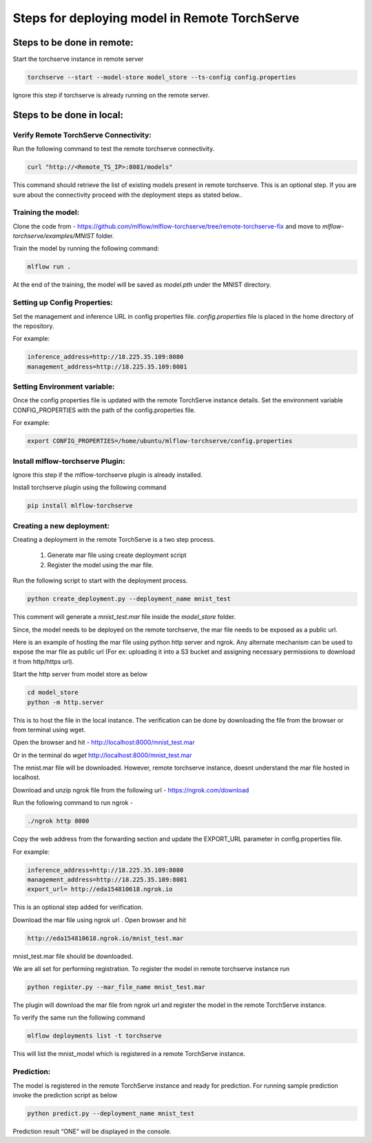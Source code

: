 .. _remote deployment:

==============================================
Steps for deploying model in Remote TorchServe
==============================================

Steps to be done in remote:
===========================

Start the torchserve instance in remote server

.. code-block:: 

    torchserve --start --model-store model_store --ts-config config.properties

Ignore this step if torchserve is already running on the remote server.

Steps to be done in local:
==========================

Verify Remote TorchServe Connectivity:
--------------------------------------

Run the following command to test the remote torchserve connectivity.

.. code-block:: 

    curl "http://<Remote_TS_IP>:8081/models"

This command should retrieve the list of existing models present in remote torchserve. This is an optional step. If you are sure about the connectivity proceed with the deployment steps as stated below.. 

Training the model:
-------------------

Clone the code from - `https://github.com/mlflow/mlflow-torchserve/tree/remote-torchserve-fix <https://github.com/mlflow/mlflow-torchserve/tree/remote-torchserve-fix>`_ and move to `mlflow-torchserve/examples/MNIST` folder. 

Train the model by running the following command:

.. code-block::

    mlflow run .

At the end of the training, the model will be saved as `model.pth` under the MNIST directory.

Setting up Config Properties:
-----------------------------

Set the management and inference URL in config properties file. `config.properties` file is placed in the home directory of the repository.

For example:

.. code-block::

    inference_address=http://18.225.35.109:8080
    management_address=http://18.225.35.109:8081

Setting Environment variable:
-----------------------------

Once the config properties file is updated with the remote TorchServe instance details. Set the environment variable CONFIG_PROPERTIES  with the path of the config.properties file.

For example:

.. code-block::

    export CONFIG_PROPERTIES=/home/ubuntu/mlflow-torchserve/config.properties

Install mlflow-torchserve Plugin:
---------------------------------

Ignore this step if the mlflow-torchserve plugin is already installed.

Install torchserve plugin using the following command

.. code-block::

    pip install mlflow-torchserve

Creating a new deployment:
--------------------------

Creating a deployment in the remote TorchServe is a two step process.

    1. Generate mar file using create deployment script
    2. Register the model using the mar file.

Run the following script to start with the deployment process.

.. code-block::

    python create_deployment.py --deployment_name mnist_test

This comment will generate a `mnist_test.mar` file inside the `model_store` folder.

Since, the model needs to be deployed on the remote torchserve, the mar file needs to be exposed as a public url. 

Here is an example of hosting the mar file using python http server and ngrok. Any alternate mechanism can be used to expose the mar file as public url (For ex: uploading it into a S3 bucket and assigning necessary permissions to download it from http/https url).

Start the http server from model store as below

.. code-block::

    cd model_store
    python -m http.server

This is to host the file in the local instance. 
The verification can be done by downloading the file from the browser or from terminal using wget.

Open the browser and hit - `http://localhost:8000/mnist_test.mar <http://localhost:8000/mnist_test.mar>`_

Or in the terminal do `wget` `http://localhost:8000/mnist_test.mar <http://localhost:8000/mnist_test.mar>`_

The mnist.mar file will be downloaded. However, remote torchserve instance, doesnt understand the mar file hosted in localhost. 

Download and unzip ngrok file from the following url - `https://ngrok.com/download <https://ngrok.com/download>`_

Run the following command to run ngrok -

.. code-block::

    ./ngrok http 8000

Copy the web address from the forwarding section and update the EXPORT_URL parameter in config.properties file.

For example:

.. code-block::

    inference_address=http://18.225.35.109:8080
    management_address=http://18.225.35.109:8081
    export_url= http://eda154810618.ngrok.io

This is an optional step added for verification.

Download the mar file using ngrok url . Open browser and hit

.. code-block::

    http://eda154810618.ngrok.io/mnist_test.mar

mnist_test.mar file should be downloaded.

We are all set for performing registration. To register the model in remote torchserve instance run 

.. code-block::

    python register.py --mar_file_name mnist_test.mar

The plugin will download the mar file from ngrok url and register the model in the remote TorchServe instance. 

To verify the same run the following command

.. code-block::

    mlflow deployments list -t torchserve

This will list the mnist_model which is registered in a remote TorchServe instance.

Prediction:
-----------

The model is registered in the remote TorchServe instance and ready for prediction. For running sample prediction invoke the prediction script as below

.. code-block::

    python predict.py --deployment_name mnist_test

Prediction result “ONE” will be displayed in the console.


